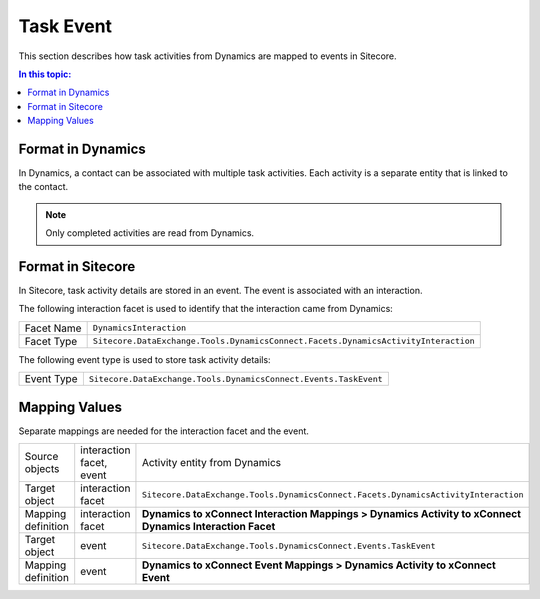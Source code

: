 Task Event
===================================================
This section describes how task activities from Dynamics 
are mapped to events in Sitecore.

.. contents:: In this topic:
   :local:

Format in Dynamics
-------------------------------------------------
In Dynamics, a contact can be associated with multiple
task activities. Each activity is a separate entity
that is linked to the contact.

.. note::

    Only completed activities are read from Dynamics.

Format in Sitecore
-------------------------------------------------
In Sitecore, task activity details are stored in
an event. The event is associated with an interaction.

The following interaction facet is used to identify
that the interaction came from Dynamics:

.. |dynamics-activity-facet-type| replace:: ``Sitecore.DataExchange.Tools.DynamicsConnect.Facets.DynamicsActivityInteraction``

+---------------------------+-------------------------------------------------+
| Facet Name                | ``DynamicsInteraction``                         |
+---------------------------+-------------------------------------------------+
| Facet Type                | |dynamics-activity-facet-type|                  |
+---------------------------+-------------------------------------------------+

The following event type is used to store task activity details:

.. |dynamics-task-event-type| replace:: ``Sitecore.DataExchange.Tools.DynamicsConnect.Events.TaskEvent``

+---------------------------+-------------------------------------------------+
| Event Type                | |dynamics-task-event-type|                      |
+---------------------------+-------------------------------------------------+

Mapping Values
-------------------------------------------------
Separate mappings are needed for the interaction facet and the event.

.. |dynamics-task-interaction-mapping-location| replace:: **Dynamics to xConnect Interaction Mappings > Dynamics Activity to xConnect Dynamics Interaction Facet**
.. |dynamics-task-event-mapping-location| replace:: **Dynamics to xConnect Event Mappings > Dynamics Activity to xConnect Event**

+---------------------------+--------------------+-------------------------------------------------+
| Source objects            | interaction facet, | Activity entity from Dynamics                   |
|                           | event              |                                                 |
+---------------------------+--------------------+-------------------------------------------------+
| Target object             | interaction facet  | |dynamics-activity-facet-type|                  |
+---------------------------+--------------------+-------------------------------------------------+
| Mapping definition        | interaction facet  | |dynamics-task-interaction-mapping-location|    |
+---------------------------+--------------------+-------------------------------------------------+
| Target object             | event              | |dynamics-task-event-type|                      |
+---------------------------+--------------------+-------------------------------------------------+
| Mapping definition        | event              | |dynamics-task-event-mapping-location|          |
+---------------------------+--------------------+-------------------------------------------------+

.. image:: _static/task-activity.png
    :align: center